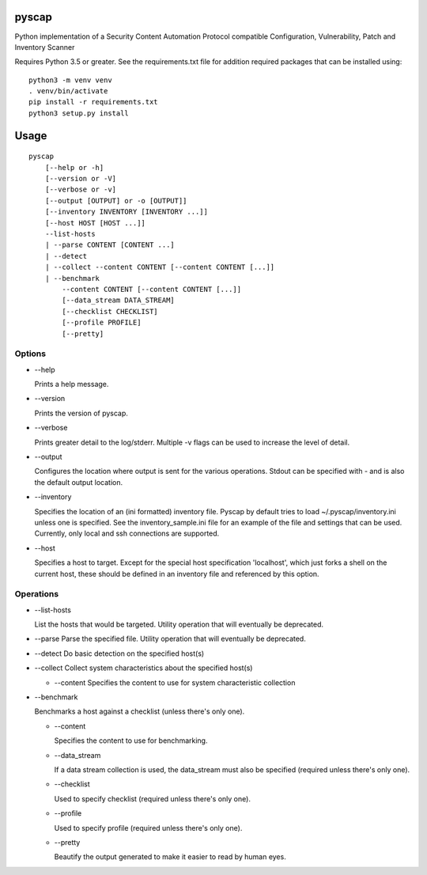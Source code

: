 pyscap
======
.. image:: https://travis-ci.org/cjaymes/pyscap.svg?branch=master

Python implementation of a Security Content Automation Protocol
compatible Configuration, Vulnerability, Patch and Inventory Scanner

Requires Python 3.5 or greater. See the requirements.txt file for
addition required packages that can be installed using:

::

    python3 -m venv venv
    . venv/bin/activate
    pip install -r requirements.txt
    python3 setup.py install

Usage
=====

::

    pyscap
        [--help or -h]
        [--version or -V]
        [--verbose or -v]
        [--output [OUTPUT] or -o [OUTPUT]]
        [--inventory INVENTORY [INVENTORY ...]]
        [--host HOST [HOST ...]]
        --list-hosts
        | --parse CONTENT [CONTENT ...]
        | --detect
        | --collect --content CONTENT [--content CONTENT [...]]
        | --benchmark
            --content CONTENT [--content CONTENT [...]]
            [--data_stream DATA_STREAM]
            [--checklist CHECKLIST]
            [--profile PROFILE]
            [--pretty]

Options
-------

-  --help

   Prints a help message.

-  --version

   Prints the version of pyscap.

-  --verbose

   Prints greater detail to the log/stderr. Multiple -v flags can be
   used to increase the level of detail.

-  --output

   Configures the location where output is sent for the various
   operations. Stdout can be specified with - and is also the default
   output location.

-  --inventory

   Specifies the location of an (ini formatted) inventory file. Pyscap
   by default tries to load ~/.pyscap/inventory.ini unless one is
   specified. See the inventory\_sample.ini file for an example of the
   file and settings that can be used. Currently, only local and ssh
   connections are supported.

-  --host

   Specifies a host to target. Except for the special host specification
   'localhost', which just forks a shell on the current host, these
   should be defined in an inventory file and referenced by this option.

Operations
----------

-  --list-hosts

   List the hosts that would be targeted. Utility operation that will
   eventually be deprecated.

-  --parse Parse the specified file. Utility operation that will
   eventually be deprecated.

-  --detect Do basic detection on the specified host(s)

-  --collect Collect system characteristics about the specified host(s)

   -  --content Specifies the content to use for system characteristic
      collection

-  --benchmark

   Benchmarks a host against a checklist (unless there's only one).

   -  --content

      Specifies the content to use for benchmarking.

   -  --data\_stream

      If a data stream collection is used, the data\_stream must also be
      specified (required unless there's only one).

   -  --checklist

      Used to specify checklist (required unless there's only one).

   -  --profile

      Used to specify profile (required unless there's only one).

   -  --pretty

      Beautify the output generated to make it easier to read by human
      eyes.

